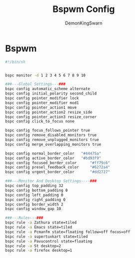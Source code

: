 #+TITLE: Bspwm Config
#+PROPERTY: header-args :mkdirp yes
#+AUTHOR: DemonKingSwarn

* Bspwm

#+BEGIN_SRC sh :tangle ~/.config/bspwm/bspwmrc
  #!/bin/sh


  bspc monitor -d 1 2 3 4 5 6 7 8 9 10

  ###---Global Settings---###
  bspc config automatic_scheme alternate
  bspc config initial_polarity second_child
  bspc config pointer_modifier lock
  bspc config pointer_modifier mod1
  bspc config pointer_action1 move
  bspc config pointer_action2 resize_side
  bspc config pointer_action3 resize_corner
  bspc config click_to_focus none

  bspc config focus_follows_pointer true
  bspc config remove_disabled_monitors true
  bspc config remove_unplugged_monitors true
  bspc config merge_overlapping_monitors true

  bspc config normal_border_color	"#44475a"
  bspc config active_border_color	"#bd93f9"
  bspc config focused_border_color      "#ff79c6"
  bspc config presel_feedback_color     "#6272a4"
  bspc config urgent_border_color       "#dd2727"

  ###---Monitor And Desktop Settings----###
  bspc config top_padding 32
  bspc config bottom_padding 0
  bspc config left_padding 0
  bspc config right_padding 0
  bspc config border_width 2
  bspc config window_gap 10

  ###---Rules---###
  bspc rule -a Zathura state=tiled
  bspc rule -a Emacs state=tiled
  bspc rule -a Pcmanfm state=floating follow=off focus=off
  bspc rule -a supertuxkart state=tiled
  bspc rule -a Pavucontrol state=floating
  bspc rule -a St desktop=2
  bspc rule -a firefox desktop=1

#+END_SRC
